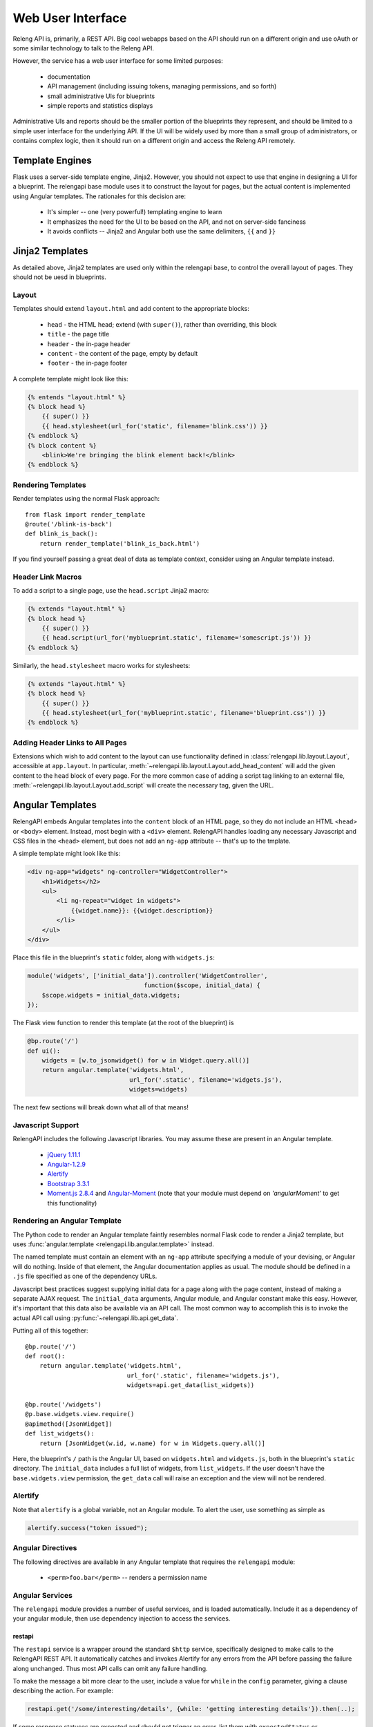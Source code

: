Web User Interface
==================

Releng API is, primarily, a REST API.
Big cool webapps based on the API should run on a different origin and use oAuth or some similar technology to talk to the Releng API.

However, the service has a web user interface for some limited purposes:

 * documentation
 * API management (including issuing tokens, managing permissions, and so forth)
 * small administrative UIs for blueprints
 * simple reports and statistics displays

Administrative UIs and reports should be the smaller portion of the blueprints they represent, and should be limited to a simple user interface for the underlying API.
If the UI will be widely used by more than a small group of administrators, or contains complex logic, then it should run on a different origin and access the Releng API remotely.

Template Engines
----------------

Flask uses a server-side template engine, Jinja2.
However, you should not expect to use that engine in designing a UI for a blueprint.
The relengapi base module uses it to construct the layout for pages, but the actual content is implemented using Angular templates.
The rationales for this decision are:

 * It's simpler -- one (very powerful!) templating engine to learn
 * It emphasizes the need for the UI to be based on the API, and not on server-side fanciness
 * It avoids conflicts -- Jinja2 and Angular both use the same delimiters, ``{{`` and ``}}``

Jinja2 Templates
----------------

As detailed above, Jinja2 templates are used only within the relengapi base, to control the overall layout of pages.
They should not be uesd in blueprints.

Layout
......

Templates should extend ``layout.html`` and add content to the appropriate blocks:

 * ``head`` - the HTML head; extend (with ``super()``), rather than overriding, this block
 * ``title`` - the page title
 * ``header`` - the in-page header
 * ``content`` - the content of the page, empty by default
 * ``footer`` - the in-page footer

A complete template might look like this:

.. code-block:: none

    {% entends "layout.html" %}
    {% block head %}
        {{ super() }}
        {{ head.stylesheet(url_for('static', filename='blink.css')) }}
    {% endblock %}
    {% block content %}
        <blink>We're bringing the blink element back!</blink>
    {% endblock %}

Rendering Templates
...................

Render templates using the normal Flask approach::

    from flask import render_template
    @route('/blink-is-back')
    def blink_is_back():
        return render_template('blink_is_back.html')

If you find yourself passing a great deal of data as template context, consider using an Angular template instead.

Header Link Macros
..................

To add a script to a single page, use the ``head.script`` Jinja2 macro:

.. code-block:: none

    {% extends "layout.html" %}
    {% block head %}
        {{ super() }}
        {{ head.script(url_for('myblueprint.static', filename='somescript.js')) }}
    {% endblock %}

Similarly, the ``head.stylesheet`` macro works for stylesheets:

.. code-block:: none

    {% extends "layout.html" %}
    {% block head %}
        {{ super() }}
        {{ head.stylesheet(url_for('myblueprint.static', filename='blueprint.css')) }}
    {% endblock %}

Adding Header Links to All Pages
................................

Extensions which wish to add content to the layout can use functionality defined in :class:`relengapi.lib.layout.Layout`, accessible at ``app.layout``.
In particular, :meth:`~relengapi.lib.layout.Layout.add_head_content` will add the given content to the ``head`` block of every page.
For the more common case of adding a script tag linking to an external file, :meth:`~relengapi.lib.layout.Layout.add_script` will create the necessary tag, given the URL.

.. _angular-templates:

Angular Templates
-----------------

RelengAPI embeds Angular templates into the ``content`` block of an HTML page, so they do not include an HTML ``<head>`` or ``<body>`` element.
Instead, most begin with a ``<div>`` element.
RelengAPI handles loading any necessary Javascript and CSS files in the ``<head>`` element, but does not add an ``ng-app`` attribute -- that's up to the tmplate.

A simple template might look like this:

.. code-block:: html

    <div ng-app="widgets" ng-controller="WidgetController">
        <h1>Widgets</h2>
        <ul>
            <li ng-repeat="widget in widgets">
                {{widget.name}}: {{widget.description}}
            </li>
        </ul>
    </div>

Place this file in the blueprint's ``static`` folder, along with ``widgets.js``:

.. code-block:: javascript

    module('widgets', ['initial_data']).controller('WidgetController',
                                    function($scope, initial_data) {
        $scope.widgets = initial_data.widgets;
    });

The Flask view function to render this template (at the root of the blueprint) is

.. code-block:: python

    @bp.route('/')
    def ui():
        widgets = [w.to_jsonwidget() for w in Widget.query.all()]
        return angular.template('widgets.html',
                                url_for('.static', filename='widgets.js'),
                                widgets=widgets)

The next few sections will break down what all of that means!

Javascript Support
..................

RelengAPI includes the following Javascript libraries.
You may assume these are present in an Angular template.

 * `jQuery 1.11.1 <http://jquery.com/>`_
 * `Angular-1.2.9 <https://angularjs.org/>`_
 * `Alertify <http://fabien-d.github.io/alertify.js/>`_
 * `Bootstrap 3.3.1 <http://getbootstrap.com/getting-started/#download>`_
 * `Moment.js 2.8.4 <http://momentjs.com/>`_ and `Angular-Moment <https://github.com/urish/angular-moment>`_ (note that your module must depend on `'angularMoment'` to get this functionality)

Rendering an Angular Template
.............................

The Python code to render an Angular template faintly resembles normal Flask code to render a Jinja2 template, but uses :func:`angular.template <relengapi.lib.angular.template>` instead.

.. py:module:: relengapi.lib.angular

.. py:function:: template(template_name, *dependency_urls, **initial_data)

    :param template_name: name of the template file, relative to the app or blueprint's ``static_folder``
    :param dependency_urls: URLs (generated with ``url_for`` for any CSS or JS dependencies)
    :param initial_data: JSON-able data to be provided to the template as the ``initial_data`` constant in the ``initial_data`` module.

    Render an HTML page containing the named template in its ``content`` block.
    All of the dependency URLs are loaded in the ``<head>`` element.
    Any keyword arguments are JSONified and passed to the Angular app in the ``initial_data`` module.
    To use this data, depend on the module, and then inject ``initial_data``; see the example above.

The named template must contain an element with an ``ng-app`` attribute specifying a module of your devising, or Angular will do nothing.
Inside of that element, the Angular documentation applies as usual.
The module should be defined in a ``.js`` file specified as one of the dependency URLs.

Javascript best practices suggest supplying initial data for a page along with the page content, instead of making a separate AJAX request.
The ``initial_data`` arguments, Angular module, and Angular constant make this easy.
However, it's important that this data also be available via an API call.
The most common way to accomplish this is to invoke the actual API call using :py:func:`~relengapi.lib.api.get_data`.

Putting all of this together::

    @bp.route('/')
    def root():
        return angular.template('widgets.html',
                                url_for('.static', filename='widgets.js'),
                                widgets=api.get_data(list_widgets))

    @bp.route('/widgets')
    @p.base.widgets.view.require()
    @apimethod([JsonWidget])
    def list_widgets():
        return [JsonWidget(w.id, w.name) for w in Widgets.query.all()]

Here, the blueprint's ``/`` path is the Angular UI, based on ``widgets.html`` and ``widgets.js``, both in the blueprint's ``static`` directory.
The ``initial_data`` includes a full list of widgets, from ``list_widgets``.
If the user doesn't have the ``base.widgets.view`` permission, the ``get_data`` call will raise an exception and the view will not be rendered.

Alertify
........

Note that ``alertify`` is a global variable, not an Angular module.
To alert the user, use something as simple as

.. code-block:: javascript

    alertify.success("token issued");

Angular Directives
..................

The following directives are available in any Angular template that requires the ``relengapi`` module:

 * ``<perm>foo.bar</perm>`` -- renders a permission name

Angular Services
................

The ``relengapi`` module provides a number of useful services, and is loaded automatically.
Include it as a dependency of your angular module, then use dependency injection to access the services.

restapi
:::::::

The ``restapi`` service is a wrapper around the standard ``$http`` service, specifically designed to make calls to the RelengAPI REST API.
It automatically catches and invokes Alertify for any errors from the API before passing the failure along unchanged.
Thus most API calls can omit any failure handling.

To make the message a bit more clear to the user, include a value for ``while`` in the ``config`` parameter, giving a clause describing the action.
For example:

.. code-block:: javascript

    restapi.get('/some/interesting/details', {while: 'getting interesting details'}).then(..);

If some response statuses are expected and should not trigger an error, list them with ``expectedStatus`` or ``expectedStatuses``:

.. code-block:: javascript

    restapi.get('/some/interesting/details', {expectedStatus: 404}).then(..);
    restapi.get('/some/interesting/details', {expectedStatuses: [404, 409]}).then(..);

Root Widgets
------------

TODO: refactor to use Angular with ngInclude

The root page of the RelengAPI contains "widgets" that can be provided by installed blueprints.
To add such a widget, define a template for the widget and add it to the blueprint with ``bp.root_widget_template``::

    bp.root_widget_template('myproject_root_widget.html', priority=10)

The priority defines the order of the widgets on the page, with smaller numbers appearing earlier.

The function also accepts a ``condition`` argument, which is a callable that will determine whether the widget should be displayed.
This condition might, for example, look at whether the user has permission to use the blueprint.

Shipping Templates and Static Files
-----------------------------------

To use static files (including Angular templates) in your blueprint, include ``static_folder='static'`` in the constructor arguments, and add a ``static`` directory

.. code-block:: none

    relengapi/blueprints/mypackage/__init__.py
    relengapi/blueprints/mypackage/static

Use ``url_for('.static', filename='somefile.js')`` to generate static URLs (noting the leading dot).
Unlike templates, URLs are scoped to the blueprint, so there is no risk of filename collisions.

You must also add the static files to your ``setup.py``::

    package_data={  # NOTE: these files must *also* be specified in MANIFEST.in
        'relengapi.blueprints.mypackage': [
            'static/*.js',
            'static/*.css',
        ],
    },

and to your ``MANIFEST.in``:

.. code-block:: none

    recursive-include relengapi/blueprints/mypackage/static *.js
    recursive-include relengapi/blueprints/mypackage/static *.css

To use Jinja2 templates in your blueprint, well, you shouldn't.
But if you insist, include ``template_folder='templates'`` in the constructor arguments, and add a ``templates`` directory

.. code-block:: none

    relengapi/blueprints/mypackage/__init__.py
    relengapi/blueprints/mypackage/templates/

You must also add this to your ``setup.py``::

    package_data={  # NOTE: these files must *also* be specified in MANIFEST.in
        'relengapi.blueprints.mypackage': [
            'templates/*.html',
        ],
    },

and to your ``MANIFEST.in``:

.. code-block:: none

    recursive-include relengapi/blueprints/mypackage/templates *.html

.. warning::

    It's easy to add new files and forget to update one of ``setup.py`` or ``MANIFEST.in``.
    The Python packaging tools provide no warning about this error, either.
    However, the ``validate.sh`` script will catch such issues.

.. warning::

    Jinja2 treats template names as a flat namespace.
    If multiple blueprints define templates with the same name, the results are undefined.
    Name your templates uniquely -- prefixing with the blueprint name is an effective strategy.
